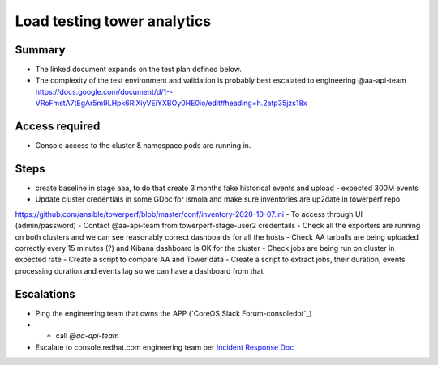 Load testing tower analytics
============================

Summary
-------

-  The linked document expands on the test plan defined below.
-  The complexity of the test environment and validation is probably best escalated to engineering @aa-api-team
   https://docs.google.com/document/d/1--VRoFmstA7tEgAr5m9LHpk6RlXiyVEiYXBOy0HE0io/edit#heading=h.2atp35jzs18x

Access required
---------------

-  Console access to the cluster & namespace pods are running in. 

Steps
-----

- create baseline in stage aaa, to do that create 3 months fake historical events and upload - expected 300M events
- Update cluster credentials in some GDoc for lsmola and make sure inventories are up2date in towerperf repo
https://github.com/ansible/towerperf/blob/master/conf/inventory-2020-10-07.ini
- To access through UI (admin/password)
- Contact @aa-api-team from towerperf-stage-user2 credentails
- Check all the exporters are running on both clusters and we can see reasonably correct dashboards for all the hosts
- Check AA tarballs are being uploaded correctly every 15 minutes (?) and Kibana dashboard is OK for the cluster
- Check jobs are being run on cluster in expected rate
- Create a script to compare AA and Tower data
- Create a script to extract jobs, their duration, events processing duration and events lag so we can have a dashboard from that


Escalations
-----------

- Ping the engineering team that owns the APP (`CoreOS Slack Forum-consoledot`_)
- - call `@aa-api-team`

-  Escalate to console.redhat.com engineering team per `Incident Response Doc`_

.. _Incident Response Doc: https://docs.google.com/document/d/1AyEQnL4B11w7zXwum8Boty2IipMIxoFw1ri1UZB6xJE

